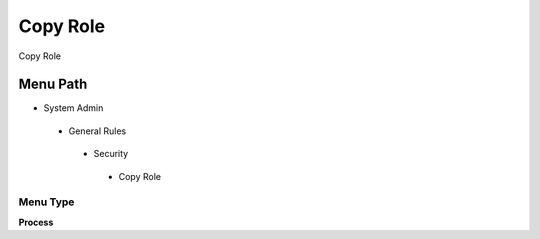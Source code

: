 
.. _functional-guide/menu/copyrole:

=========
Copy Role
=========

Copy Role

Menu Path
=========


* System Admin

 * General Rules

  * Security

   * Copy Role

Menu Type
---------
\ **Process**\ 


.. seealso::
    :ref:`functional-guideprocess-copyrole`
